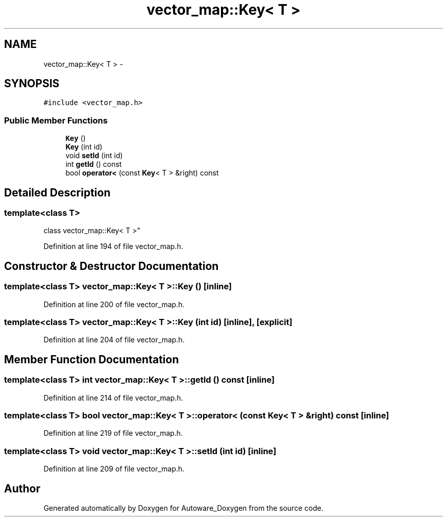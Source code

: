 .TH "vector_map::Key< T >" 3 "Fri May 22 2020" "Autoware_Doxygen" \" -*- nroff -*-
.ad l
.nh
.SH NAME
vector_map::Key< T > \- 
.SH SYNOPSIS
.br
.PP
.PP
\fC#include <vector_map\&.h>\fP
.SS "Public Member Functions"

.in +1c
.ti -1c
.RI "\fBKey\fP ()"
.br
.ti -1c
.RI "\fBKey\fP (int id)"
.br
.ti -1c
.RI "void \fBsetId\fP (int id)"
.br
.ti -1c
.RI "int \fBgetId\fP () const "
.br
.ti -1c
.RI "bool \fBoperator<\fP (const \fBKey\fP< T > &right) const "
.br
.in -1c
.SH "Detailed Description"
.PP 

.SS "template<class T>
.br
class vector_map::Key< T >"

.PP
Definition at line 194 of file vector_map\&.h\&.
.SH "Constructor & Destructor Documentation"
.PP 
.SS "template<class T> \fBvector_map::Key\fP< T >::\fBKey\fP ()\fC [inline]\fP"

.PP
Definition at line 200 of file vector_map\&.h\&.
.SS "template<class T> \fBvector_map::Key\fP< T >::\fBKey\fP (int id)\fC [inline]\fP, \fC [explicit]\fP"

.PP
Definition at line 204 of file vector_map\&.h\&.
.SH "Member Function Documentation"
.PP 
.SS "template<class T> int \fBvector_map::Key\fP< T >::getId () const\fC [inline]\fP"

.PP
Definition at line 214 of file vector_map\&.h\&.
.SS "template<class T> bool \fBvector_map::Key\fP< T >::operator< (const \fBKey\fP< T > & right) const\fC [inline]\fP"

.PP
Definition at line 219 of file vector_map\&.h\&.
.SS "template<class T> void \fBvector_map::Key\fP< T >::setId (int id)\fC [inline]\fP"

.PP
Definition at line 209 of file vector_map\&.h\&.

.SH "Author"
.PP 
Generated automatically by Doxygen for Autoware_Doxygen from the source code\&.

